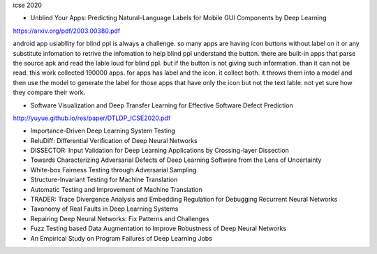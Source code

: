icse 2020

- Unblind Your Apps: Predicting Natural-Language Labels for Mobile GUI Components by Deep Learning
https://arxiv.org/pdf/2003.00380.pdf

android app usiabllity for blind ppl is always a challenge. so many apps are having icon buttons without label on it or any substitute infomation to retrive the infomation to help blind ppl understand the button. there are built-in apps that parse the source apk and read the lable loud for blind ppl. but if the button is not giving such information. than it can not be read. this work collected 190000 apps. for apps has label and the icon. it collect both. it throws them into a model and then use the model to generate the label for those apps that have only the icon but not the text lable. not yet sure how they compare their work. 

.. image:: img/android_blind_approach.PNG
   :width: 40pt

- Software Visualization and Deep Transfer Learning for Effective Software Defect Prediction
http://yuyue.github.io/res/paper/DTLDP_ICSE2020.pdf

- Importance-Driven Deep Learning System Testing

- ReluDiff: Differential Verification of Deep Neural Networks

- DISSECTOR: Input Validation for Deep Learning Applications by Crossing-layer Dissection

- Towards Characterizing Adversarial Defects of Deep Learning Software from the Lens of Uncertainty

- White-box Fairness Testing through Adversarial Sampling

- Structure-Invariant Testing for Machine Translation

- Automatic Testing and Improvement of Machine Translation

- TRADER: Trace Divergence Analysis and Embedding Regulation for Debugging Recurrent Neural Networks

- Taxonomy of Real Faults in Deep Learning Systems

- Repairing Deep Neural Networks: Fix Patterns and Challenges

- Fuzz Testing based Data Augmentation to Improve Robustness of Deep Neural Networks

- An Empirical Study on Program Failures of Deep Learning Jobs
